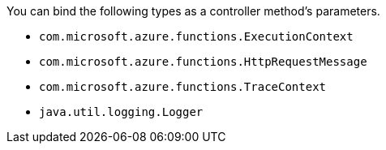 You can bind the following types as a controller method's parameters.

* `com.microsoft.azure.functions.ExecutionContext`
* `com.microsoft.azure.functions.HttpRequestMessage`
* `com.microsoft.azure.functions.TraceContext`
* `java.util.logging.Logger`
